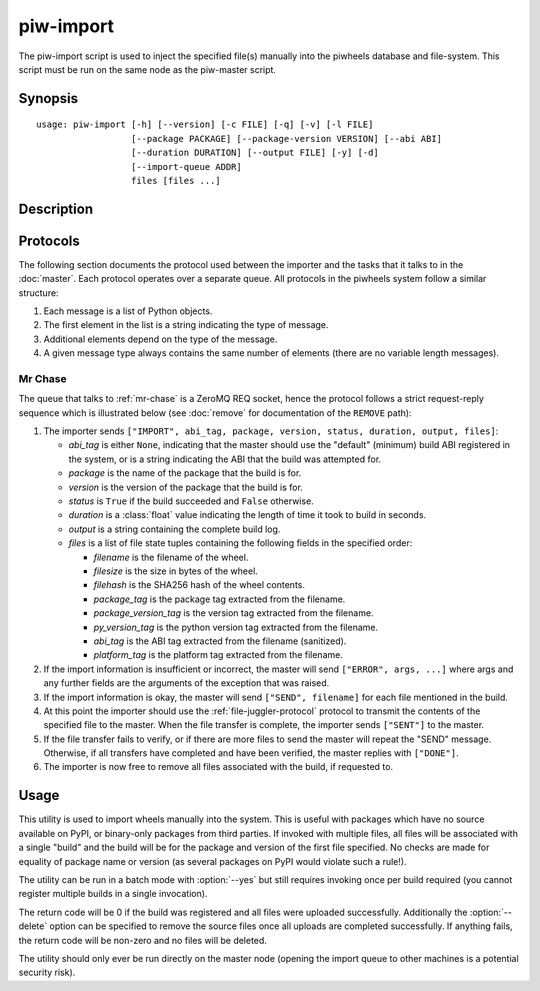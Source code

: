 ==========
piw-import
==========

The piw-import script is used to inject the specified file(s) manually into the
piwheels database and file-system. This script must be run on the same node as
the piw-master script.

Synopsis
========

::

    usage: piw-import [-h] [--version] [-c FILE] [-q] [-v] [-l FILE]
                      [--package PACKAGE] [--package-version VERSION] [--abi ABI]
                      [--duration DURATION] [--output FILE] [-y] [-d]
                      [--import-queue ADDR]
                      files [files ...]


Description
===========

.. program:: piw-import

.. option:: -h, --help

    show this help message and exit

.. option:: --version

    show program's version number and exit

.. option:: -c FILE, --configuration FILE

    specify a configuration file to load

.. option:: -q, --quiet

    produce less console output

.. option:: -v, --verbose

    produce more console output

.. option:: -l FILE, --log-file FILE

    log messages to the specified file

.. option:: --package PACKAGE

    the name of the package to import; if omitted this will be derived from the
    file(s) specified

.. option:: --package-version VERSION

    the version of the package to import; if omitted this will be derived from
    the file(s) specified

.. option:: --abi ABI

    the ABI of the package to import; if omitted this will be derived from the
    file(s) specified

.. option:: --duration DURATION

    the time taken to build the package (default: 0s)

.. option:: --output FILE

    the filename containing the build output to insert into the database; if
    this is omitted an appropriate message will be inserted instead

.. option:: -y, --yes

    run non-interactively; never prompt during operation

.. option:: -d, --delete

    remove the specified file(s) after a successful import; if the import
    fails, no files will be removed

.. option:: --import-queue ADDR

    the address of the queue used by :program:`piw-import` (default:
    (ipc:///tmp/piw-import); this should always be an ipc address


Protocols
=========

The following section documents the protocol used between the importer and
the tasks that it talks to in the :doc:`master`. Each protocol operates over
a separate queue. All protocols in the piwheels system follow a similar
structure:

1. Each message is a list of Python objects.

2. The first element in the list is a string indicating the type of message.

3. Additional elements depend on the type of the message.

4. A given message type always contains the same number of elements (there are
   no variable length messages).


Mr Chase
--------

The queue that talks to :ref:`mr-chase` is a ZeroMQ REQ socket, hence the
protocol follows a strict request-reply sequence which is illustrated below
(see :doc:`remove` for documentation of the ``REMOVE`` path):

.. image:: import_protocol.*
    :align: center


1. The importer sends ``["IMPORT", abi_tag, package, version, status, duration,
   output, files]``:

   * *abi_tag* is either ``None``, indicating that the master should use the
     "default" (minimum) build ABI registered in the system, or is a string
     indicating the ABI that the build was attempted for.

   * *package* is the name of the package that the build is for.

   * *version* is the version of the package that the build is for.

   * *status* is ``True`` if the build succeeded and ``False`` otherwise.

   * *duration* is a :class:`float` value indicating the length of time it took
     to build in seconds.

   * *output* is a string containing the complete build log.

   * *files* is a list of file state tuples containing the following fields
     in the specified order:

     - *filename* is the filename of the wheel.

     - *filesize* is the size in bytes of the wheel.

     - *filehash* is the SHA256 hash of the wheel contents.

     - *package_tag* is the package tag extracted from the filename.

     - *package_version_tag* is the version tag extracted from the filename.

     - *py_version_tag* is the python version tag extracted from the
       filename.

     - *abi_tag* is the ABI tag extracted from the filename (sanitized).

     - *platform_tag* is the platform tag extracted from the filename.

2. If the import information is insufficient or incorrect, the master will
   send ``["ERROR", args, ...]`` where args and any further fields are the
   arguments of the exception that was raised.

3. If the import information is okay, the master will send ``["SEND",
   filename]`` for each file mentioned in the build.

4. At this point the importer should use the :ref:`file-juggler-protocol`
   protocol to transmit the contents of the specified file to the master. When
   the file transfer is complete, the importer sends ``["SENT"]`` to the
   master.

5. If the file transfer fails to verify, or if there are more files to send the
   master will repeat the "SEND" message. Otherwise, if all transfers have
   completed and have been verified, the master replies with ``["DONE"]``.

6. The importer is now free to remove all files associated with the build, if
   requested to.


Usage
=====

This utility is used to import wheels manually into the system. This is useful
with packages which have no source available on PyPI, or binary-only packages
from third parties. If invoked with multiple files, all files will be
associated with a single "build" and the build will be for the package and
version of the first file specified. No checks are made for equality of package
name or version (as several packages on PyPI would violate such a rule!).

The utility can be run in a batch mode with :option:`--yes` but still requires
invoking once per build required (you cannot register multiple builds in a
single invocation).

The return code will be 0 if the build was registered and all files were
uploaded successfully. Additionally the :option:`--delete` option can be
specified to remove the source files once all uploads are completed
successfully. If anything fails, the return code will be non-zero and no files
will be deleted.

The utility should only ever be run directly on the master node (opening the
import queue to other machines is a potential security risk).
